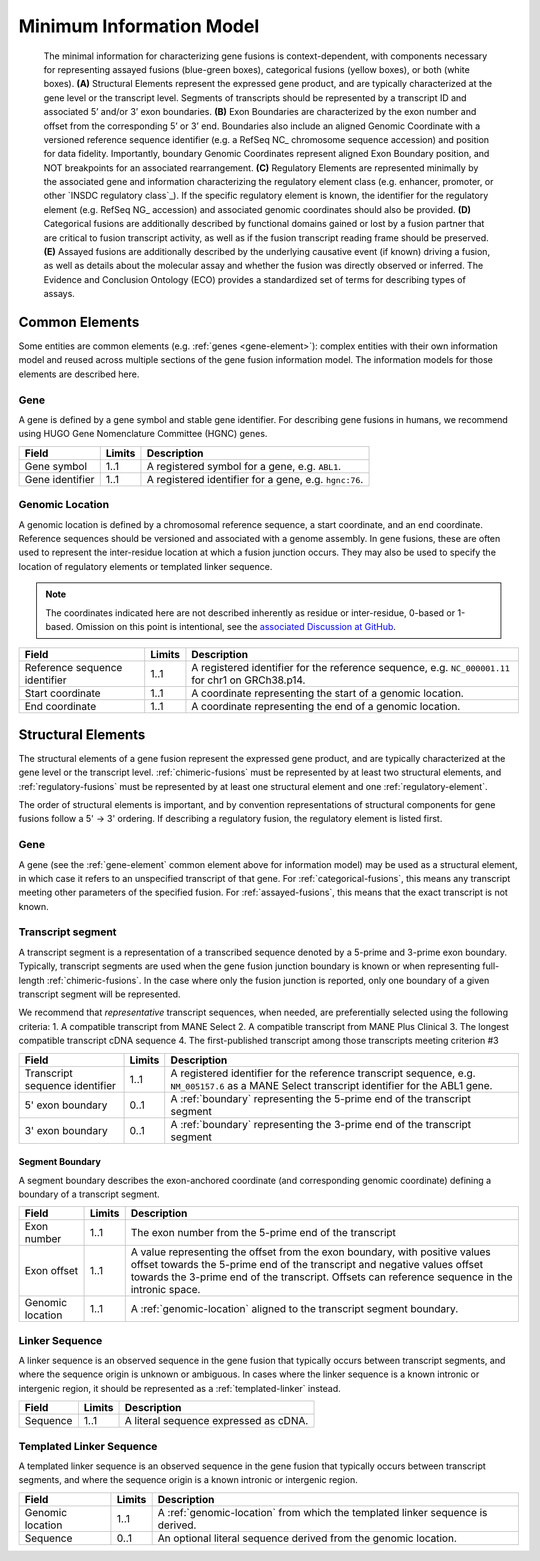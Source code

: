 Minimum Information Model
!!!!!!!!!!!!!!!!!!!!!!!!!

.. figure:: images/salient-elements.svg

   The minimal information for characterizing gene fusions is context-dependent, with components necessary for representing assayed fusions (blue-green boxes), categorical fusions (yellow boxes), or both (white boxes). **(A)** Structural Elements represent the expressed gene product, and are typically characterized at the gene level or the transcript level. Segments of transcripts should be represented by a transcript ID and associated 5’ and/or 3’ exon boundaries. **(B)** Exon Boundaries are characterized by the exon number and offset from the corresponding 5’ or 3’ end. Boundaries also include an aligned Genomic Coordinate with a versioned reference sequence identifier (e.g. a RefSeq NC\_ chromosome sequence accession) and position for data fidelity. Importantly, boundary Genomic Coordinates represent aligned Exon Boundary position, and NOT breakpoints for an associated rearrangement. **(C)** Regulatory Elements are represented minimally by the associated gene and information characterizing the regulatory element class (e.g. enhancer, promoter, or other `INSDC regulatory class`_). If the specific regulatory element is known, the identifier for the regulatory element (e.g. RefSeq NG\_ accession) and associated genomic coordinates should also be provided. **(D)** Categorical fusions are additionally described by functional domains gained or lost by a fusion partner that are critical to fusion transcript activity, as well as if the fusion transcript reading frame should be preserved. **(E)** Assayed fusions are additionally described by the underlying causative event (if known) driving a fusion, as well as details about the molecular assay and whether the fusion was directly observed or inferred. The Evidence and Conclusion Ontology (ECO) provides a standardized set of terms for describing types of assays.

.. _common-elements:

Common Elements
@@@@@@@@@@@@@@@

Some entities are common elements (e.g. :ref:`genes <gene-element>`): complex entities with their own information model and  reused across multiple sections of the gene fusion information model. The information models for those elements are described here.

.. _gene-element:

Gene
####

A gene is defined by a gene symbol and stable gene identifier. For describing gene fusions in humans, we recommend using HUGO Gene Nomenclature Committee (HGNC) genes.

.. list-table::
   :class: clean-wrap
   :header-rows: 1
   :align: left
   :widths: auto

   * - Field
     - Limits
     - Description
   * - Gene symbol
     - 1..1
     - A registered symbol for a gene, e.g. ``ABL1``.
   * - Gene identifier
     - 1..1
     - A registered identifier for a gene, e.g. ``hgnc:76``.

.. _genomic-location:

Genomic Location
################

A genomic location is defined by a chromosomal reference sequence, a start coordinate, and an end coordinate.
Reference sequences should be versioned and associated with a genome assembly. In gene fusions, these are often used to
represent the inter-residue location at which a fusion junction occurs. They may also be used to specify the location of
regulatory elements or templated linker sequence.

.. note:: The coordinates indicated here are not described inherently as residue or inter-residue, 0-based or 1-based.
          Omission on this point is intentional, see the `associated Discussion at GitHub
          <https://github.com/cancervariants/fusions/discussions/17>`_.

.. list-table::
   :class: clean-wrap
   :header-rows: 1
   :align: left
   :widths: auto

   * - Field
     - Limits
     - Description
   * - Reference sequence identifier
     - 1..1
     - A registered identifier for the reference sequence, e.g. ``NC_000001.11`` for chr1 on GRCh38.p14.
   * - Start coordinate
     - 1..1
     - A coordinate representing the start of a genomic location.
   * - End coordinate
     - 1..1
     - A coordinate representing the end of a genomic location.

.. todo:: describe salient element categories in detail

.. _structural-elements:

Structural Elements
@@@@@@@@@@@@@@@@@@@

The structural elements of a gene fusion represent the expressed gene product, and are typically characterized at the gene
level or the transcript level. :ref:`chimeric-fusions` must be represented by at least two structural elements, and
:ref:`regulatory-fusions` must be represented by at least one structural element and one :ref:`regulatory-element`.

The order of structural elements is important, and by convention representations of structural components for gene
fusions follow a 5' -> 3' ordering. If describing a regulatory fusion, the regulatory element is listed first.

Gene
####

A gene (see the :ref:`gene-element` common element above for information model) may be used as a structural element, in
which case it refers to an unspecified transcript of that gene. For :ref:`categorical-fusions`, this means any
transcript meeting other parameters of the specified fusion. For :ref:`assayed-fusions`, this means that the exact
transcript is not known.

.. _transcript-segment-element:

Transcript segment
##################

A transcript segment is a representation of a transcribed sequence denoted by a 5-prime and 3-prime exon boundary.
Typically, transcript segments are used when the gene fusion junction boundary is known or when representing full-length
:ref:`chimeric-fusions`. In the case where only the fusion junction is reported, only one boundary of a given transcript
segment will be represented.

We recommend that *representative* transcript sequences, when needed, are preferentially selected using the following
criteria:
1. A compatible transcript from MANE Select
2. A compatible transcript from MANE Plus Clinical
3. The longest compatible transcript cDNA sequence
4. The first-published transcript among those transcripts meeting criterion #3

.. todo:: We will add a link to a web-based lookup tool for transcript selection using the
          `UTA Tools <https://github.com/GenomicMedLab/uta-tools>`_ library.

.. list-table::
   :class: clean-wrap
   :header-rows: 1
   :align: left
   :widths: auto

   * - Field
     - Limits
     - Description
   * - Transcript sequence identifier
     - 1..1
     - A registered identifier for the reference transcript sequence, e.g. ``NM_005157.6`` as a MANE Select transcript
       identifier for the ABL1 gene.
   * - 5' exon boundary
     - 0..1
     - A :ref:`boundary` representing the 5-prime end of the transcript segment
   * - 3' exon boundary
     - 0..1
     - A :ref:`boundary` representing the 3-prime end of the transcript segment

.. _boundary:

Segment Boundary
$$$$$$$$$$$$$$$$

A segment boundary describes the exon-anchored coordinate (and corresponding genomic coordinate)
defining a boundary of a transcript segment.

.. list-table::
   :class: clean-wrap
   :header-rows: 1
   :align: left
   :widths: auto

   * - Field
     - Limits
     - Description
   * - Exon number
     - 1..1
     - The exon number from the 5-prime end of the transcript
   * - Exon offset
     - 1..1
     - A value representing the offset from the exon boundary, with positive values offset
       towards the 5-prime end of the transcript and negative values offset towards the 3-prime
       end of the transcript. Offsets can reference sequence in the intronic space.
   * - Genomic location
     - 1..1
     - A :ref:`genomic-location` aligned to the transcript segment boundary.

.. _linker-sequence:

Linker Sequence
###############

A linker sequence is an observed sequence in the gene fusion that typically occurs between
transcript segments, and where the sequence origin is unknown or ambiguous. In cases where
the linker sequence is a known intronic or intergenic region, it should be represented as a
:ref:`templated-linker` instead.

.. list-table::
   :class: clean-wrap
   :header-rows: 1
   :align: left
   :widths: auto

   * - Field
     - Limits
     - Description
   * - Sequence
     - 1..1
     - A literal sequence expressed as cDNA.

.. _templated-linker:

Templated Linker Sequence
#########################

A templated linker sequence is an observed sequence in the gene fusion that typically occurs
between transcript segments, and where the sequence origin is a known intronic or intergenic region.

.. list-table::
   :class: clean-wrap
   :header-rows: 1
   :align: left
   :widths: auto

   * - Field
     - Limits
     - Description
   * - Genomic location
     - 1..1
     - A :ref:`genomic-location` from which the templated linker sequence is derived.
   * - Sequence
     - 0..1
     - An optional literal sequence derived from the genomic location.
